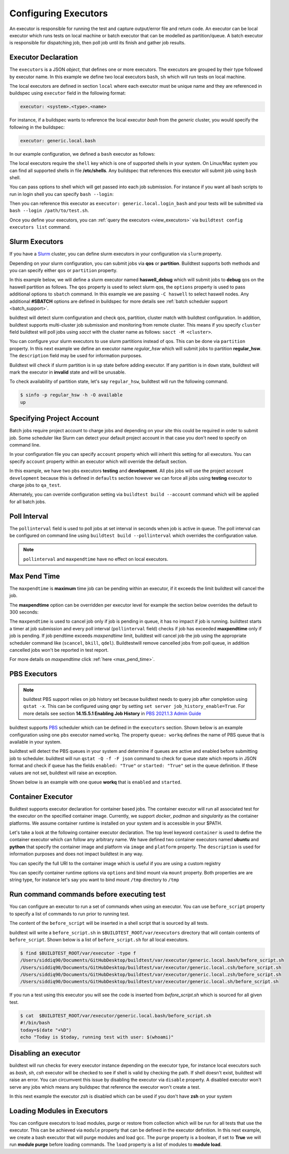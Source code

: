 .. _configuring_executors:

Configuring Executors
======================

An executor is responsible for running the test and capture output/error file and
return code. An executor can be local executor which runs tests on local machine or
batch executor that can be modelled as partition/queue. A batch executor is
responsible for dispatching job, then poll job until its finish and
gather job results.

Executor Declaration
---------------------

The ``executors`` is a JSON `object`, that defines one or more executors. The executors
are grouped by their type followed by executor name. In this example we define two
local executors ``bash``, ``sh`` which will run tests on local machine.

.. code-block:: yaml
   :emphasize-lines: 3-10

      system:
        generic:
          executors:
            local:
              bash:
                description: submit jobs on local machine using bash shell
                shell: bash
              sh:
                description: submit jobs on local machine using sh shell
                shell: sh

The local executors are defined in section ``local`` where each executor must be
unique name and they are referenced in buildspec using ``executor`` field in the following format:

.. code-block:: yaml

    executor: <system>.<type>.<name>

For instance, if a buildspec wants to reference the local executor `bash` from the `generic`
cluster, you would specify the following in the buildspec:

.. code-block:: yaml

     executor: generic.local.bash

In our example configuration, we defined a ``bash`` executor as follows:

.. code-block:: yaml
    :emphasize-lines: 3-6

    executors:
      # define local executors for running jobs locally
      local:
        bash:
          description: submit jobs on local machine using bash shell
          shell: bash

The local executors require the ``shell`` key which is one of supported shells in your system. On Linux/Mac system
you can find all supported shells in file **/etc/shells**. Any buildspec that references this executor will submit
job using ``bash`` shell.

You can pass options to shell which will get passed into each job submission.
For instance if you want all bash scripts to run in login shell you can specify ``bash --login``:

.. code-block:: yaml
    :emphasize-lines: 4

    executors:
      local:
        login_bash:
          shell: bash --login

Then you can reference this executor as ``executor: generic.local.login_bash`` and your
tests will be submitted via ``bash --login /path/to/test.sh``.

Once you define your executors, you can :ref:`query the executors <view_executors>` via ``buildtest config executors list``
command.

.. _slurm_executors:

Slurm Executors
----------------

If you have a `Slurm <https://slurm.schedmd.com/documentation.html>`_ cluster, you can define
slurm executors in your configuration via ``slurm`` property.

Depending on your slurm configuration, you can submit jobs via **qos** or **partition**. Buildtest supports
both methods and you can specify either ``qos`` or ``partition`` property.

In this example below, we will define a slurm executor named **haswell_debug** which will submit jobs to **debug**
qos on the haswell partition as follows. The ``qos`` property is used to select slurm qos, the ``options`` property
is used to pass additional options to ``sbatch`` command. In this example we are passing ``-C haswell`` to select
haswell nodes. Any additional **#SBATCH** options are defined in buildspec for more details see
:ref:`batch scheduler support <batch_support>`.

.. code-block:: yaml
   :emphasize-lines: 3-6

    executors:
      slurm:
        haswell_debug:
          qos: debug
          cluster: cori
          options: ["-C haswell"]

buildtest will detect slurm configuration and check qos, partition, cluster
match with buildtest configuration. In addition, buildtest supports multi-cluster
job submission and monitoring from remote cluster. This means if you specify
``cluster`` field buildtest will poll jobs using `sacct` with the
cluster name as follows: ``sacct -M <cluster>``.

You can configure your slurm executors to use slurm partitions instead of qos.  This
can be done via ``partition`` property. In this next example we define an executor name `regular_hsw` which will
submit jobs to partition **regular_hsw**. The ``description`` field may be used for information purposes.

.. code-block:: yaml
   :emphasize-lines: 4

    executors:
      slurm:
        regular_hsw:
          partition: regular_hsw
          description: regular haswell queue

Buildtest will check if slurm partition is in ``up`` state before adding executor. If any partition is in ``down`` state,
buildtest will mark the executor in **invalid** state and will be unusable.

To check availability of partition state, let's say ``regular_hsw``, buildtest will run the following command.

.. code-block:: console

    $ sinfo -p regular_hsw -h -O available
    up

.. _project_account:

Specifying Project Account
---------------------------

Batch jobs require project account to charge jobs and depending on your site this could
be required in order to submit job. Some scheduler like Slurm can detect your default project account
in that case you don't need to specify on command line.

In your configuration file you can specify ``account`` property which will inherit this
setting for all executors. You can specify ``account`` property within an executor which will override the
default section.

In this example, we have two pbs executors **testing** and **development**. All pbs jobs will use the project account ``development``
because this is defined in ``defaults`` section however we can force all jobs using **testing** executor to charge
jobs to ``qa_test``.

.. code-block:: yaml
   :emphasize-lines: 5,9

    executors:
      defaults:
        pollinterval: 10
        maxpendtime: 90
        account: development
      pbs:
       testing:
         queue: test
         account: qa_test
       development:
         queue: dev

Alternately, you can override configuration setting via ``buildtest build --account`` command which will be applied
for all batch jobs.

Poll Interval
--------------

The ``pollinterval`` field is used  to poll jobs at set interval in seconds
when job is active in queue. The poll interval can be configured on command line
using ``buildtest build --pollinterval`` which overrides the configuration value.

.. Note::

    ``pollinterval``  and ``maxpendtime`` have no effect on local executors.


Max Pend Time
--------------

The ``maxpendtime`` is **maximum** time job can be pending
within an executor, if it exceeds the limit buildtest will cancel the job.

The **maxpendtime** option can be overridden per executor level for example the
section below overrides the default to 300 seconds:

.. code-block:: yaml
    :emphasize-lines: 5

        bigmem:
          description: bigmem jobs
          cluster: escori
          qos: bigmem
          maxpendtime: 300

The ``maxpendtime`` is used to cancel job only if job is pending in queue, it has
no impact if job is running. buildtest starts a timer at job submission and every poll interval
(``pollinterval`` field) checks if job has exceeded **maxpendtime** only if job is pending.
If job pendtime exceeds `maxpendtime` limit, buildtest will
cancel job the job using the appropriate scheduler command like (``scancel``, ``bkill``, ``qdel``).
Buildtestwill remove cancelled jobs from poll queue, in addition cancelled jobs won't be
reported in test report.

For more details on `maxpendtime` click :ref:`here <max_pend_time>`.

.. _pbs_executors:

PBS Executors
--------------

.. Note:: buildtest PBS support relies on job history set because buildtest needs to query job after completion using ``qstat -x``. This
          can be configured using ``qmgr`` by setting ``set server job_history_enable=True``. For more details see section **14.15.5.1 Enabling Job History** in `PBS 2021.1.3 Admin Guide <https://help.altair.com/2021.1.3/PBS%20Professional/PBSAdminGuide2021.1.3.pdf>`_


buildtest supports `PBS <https://community.altair.com/community?id=altair_product_documentation>`_ scheduler
which can be defined in the ``executors`` section. Shown below is an example configuration using
one ``pbs`` executor named ``workq``.  The property ``queue: workq`` defines
the name of PBS queue that is available in your system.

.. code-block:: yaml
    :emphasize-lines: 10-12

    system:
      generic:
        hostnames: ['.*']

        moduletool: N/A
        executors:
          defaults:
             pollinterval: 10
             max_pend_time: 30
          pbs:
            workq:
              queue: workq
        compilers:
          compiler:
            gcc:
              default:
                cc: /usr/bin/gcc
                cxx: /usr/bin/g++
                fc: /usr/bin/gfortran

buildtest will detect the PBS queues in your system and determine if queues are active
and enabled before submitting job to scheduler. buildtest will run ``qstat -Q -f -F json`` command to check for
queue state which reports in JSON format and check if queue has the fields ``enabled: "True"`` or ``started: "True"`` set
in the queue definition. If these values are not set, buildtest will raise an exception.

Shown below is an example with one queue **workq** that is ``enabled`` and ``started``.

.. code-block:: console
    :emphasize-lines: 6-7, 17-18
    :linenos:

    $ qstat -Q -f -F json
    {
        "timestamp":1615924938,
        "pbs_version":"19.0.0",
        "pbs_server":"pbs",
        "Queue":{
            "workq":{
                "queue_type":"Execution",
                "total_jobs":0,
                "state_count":"Transit:0 Queued:0 Held:0 Waiting:0 Running:0 Exiting:0 Begun:0 ",
                "resources_assigned":{
                    "mem":"0kb",
                    "ncpus":0,
                    "nodect":0
                },
                "hasnodes":"True",
                "enabled":"True",
                "started":"True"
            }
        }
    }

.. _container_executor:

Container Executor
--------------------

Buildtest supports executor declaration for container based jobs. The container executor will run all associated test for the executor
on the specified container image. Currently, we support `docker`, `podman` and `singularity` as the container platforms. We assume container
runtime is installed on your system and is accessible in your $PATH.

Let's take a look at the following container executor declaration. The top level keyword ``container`` is used to define the container
executor which can follow any arbitrary name. We have defined two container executors named **ubuntu** and **python** that specify the
container image and platform via ``image`` and ``platform`` property. The ``description`` is used for information purposes and does not
impact buildtest in any way.

You can specify the full URI to the container image which is useful if you are using a custom registry

.. code-block:: yaml
    :emphasize-lines: 2-10

    executors:
      container:
        ubuntu:
          image: ubuntu:20.04
          platform: docker
          description: submit jobs on ubuntu container
        python:
          image: python:3.11.0
          platform: docker
          description: submit jobs on python container

You can specify container runtime options via ``options`` and bind mount via ``mount`` property. Both properties are
are string type, for instance let's say you want to bind mount ``/tmp`` directory to ``/tmp``

.. code-block:: yaml
    :emphasize-lines: 6-7

    executors:
      container:
        ubuntu:
          image: ubuntu:20.04
          platform: docker
          mount: "/tmp:/tmp"
          options: "--user root"
          description: submit jobs on ubuntu container


Run command commands before executing test
--------------------------------------------

You can configure an executor to run a set of commands when using an executor. You
can use ``before_script`` property to specify a list of commands to run prior to running
test.

The content of the ``before_script`` will be inserted in a shell script that is sourced
by all tests.

.. code-block:: yaml
    :emphasize-lines: 5-7

      local:
        bash:
          description: submit jobs on local machine using bash shell
          shell: bash
          before_script: |
            today=$(date "+%D")
            echo "Today is $today, running test with user: $(whoami)"

buildtest will write a ``before_script.sh`` in ``$BUILDTEST_ROOT/var/executors`` directory that will contain
contents of ``before_script``. Shown below is a list of ``before_script.sh`` for all local executors.

.. code-block:: console

    $ find $BUILDTEST_ROOT/var/executor -type f
    /Users/siddiq90/Documents/GitHubDesktop/buildtest/var/executor/generic.local.bash/before_script.sh
    /Users/siddiq90/Documents/GitHubDesktop/buildtest/var/executor/generic.local.csh/before_script.sh
    /Users/siddiq90/Documents/GitHubDesktop/buildtest/var/executor/generic.local.zsh/before_script.sh
    /Users/siddiq90/Documents/GitHubDesktop/buildtest/var/executor/generic.local.sh/before_script.sh


If you run a test using this executor you will see the code is inserted from `before_script.sh` which is sourced
for all given test.

.. code-block:: console

    $ cat  $BUILDTEST_ROOT/var/executor/generic.local.bash/before_script.sh
    #!/bin/bash
    today=$(date "+%D")
    echo "Today is $today, running test with user: $(whoami)"


Disabling an executor
----------------------

buildtest will run checks for every executor instance depending on the executor type, for instance
local executors such as `bash`, `sh`, `csh` executor will be checked to see if shell is
valid by checking the path. If shell doesn't exist, buildtest will raise an error. You
can circumvent this issue by disabling the executor via ``disable`` property. A disabled executor won't
serve any jobs which means any buildspec that reference the executor won't create a test.

In this next example the executor `zsh` is disabled which can be used if you don't have **zsh** on your system

.. code-block:: yaml
   :emphasize-lines: 5

    executors:
      local:
        zsh:
          shell: zsh
          disable: true

Loading Modules in Executors
-----------------------------

You can configure executors to load modules, purge or restore from collection which will be run for all tests that use the executor.
This can be achieved via ``module`` property that can be defined in the executor definition. In this next example, we create a bash executor
that will purge modules and load gcc. The ``purge`` property is a boolean, if set to **True** we will run **module purge** before
loading commands. The ``load`` property is a list of modules to **module load**.

.. code-block:: yaml
   :emphasize-lines: 5-7

    executors:
      local:
        bash:
          shell: bash
          module:
            purge: True
            load: ["gcc"]